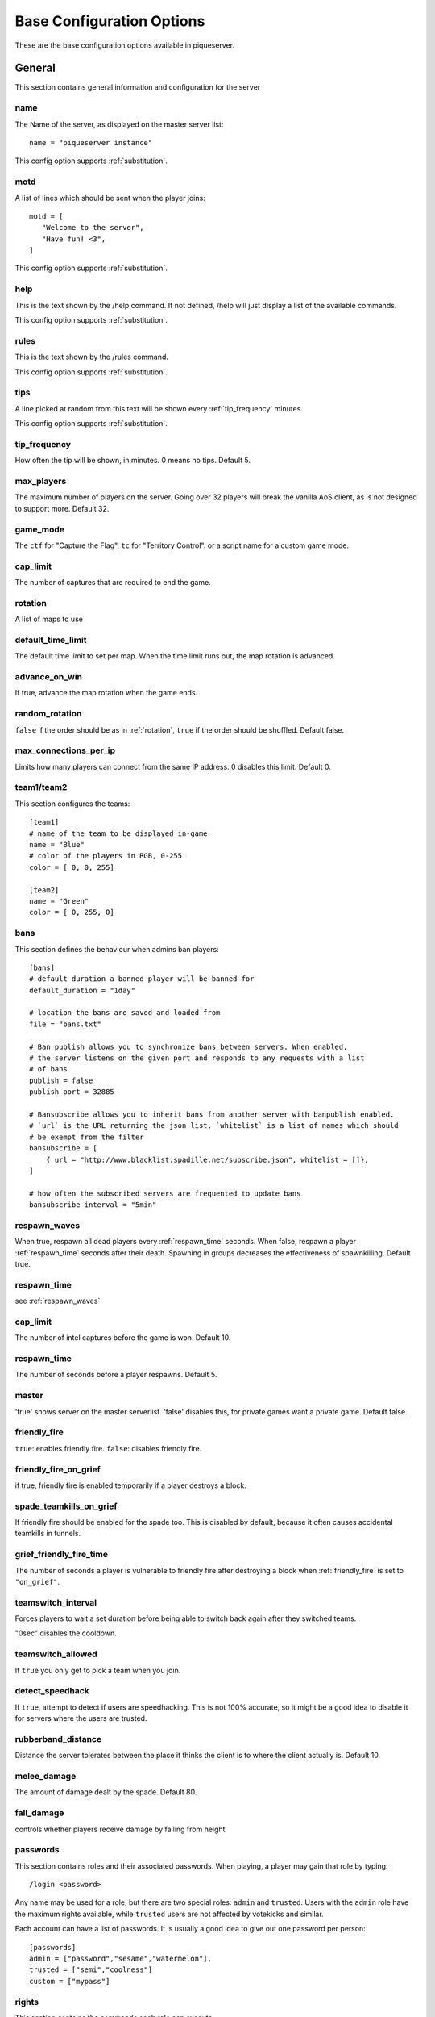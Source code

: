 Base Configuration Options
==========================

These are the base configuration options available in piqueserver.

General
-------

This section contains general information and configuration for the server

name
++++

The Name of the server, as displayed on the master server list::

    name = "piqueserver instance"

This config option supports :ref:`substitution`.

motd
++++

A list of lines which should be sent when the player joins::

    motd = [
       "Welcome to the server",
       "Have fun! <3",
    ]

This config option supports :ref:`substitution`.

help
++++

This is the text shown by the /help command. If not defined, /help will
just display a list of the available commands.

This config option supports :ref:`substitution`.

rules
+++++

This is the text shown by the /rules command.

This config option supports :ref:`substitution`.

tips
++++

A line picked at random from this text will be shown every :ref:`tip_frequency` minutes.

This config option supports :ref:`substitution`.

.. _tip_frequency:

tip_frequency
+++++++++++++

How often the tip will be shown, in minutes. 0 means no tips. Default 5.

max_players
+++++++++++

The maximum number of players on the server. Going over 32 players will break
the vanilla AoS client, as is not designed to support more. Default 32.

game_mode
+++++++++

The ``ctf`` for "Capture the Flag", ``tc`` for "Territory Control". or a script
name for a custom game mode.

cap_limit
+++++++++

The number of captures that are required to end the game.

.. _rotation:

rotation
++++++++

A list of maps to use

default_time_limit
++++++++++++++++++

The default time limit to set per map. When the time limit runs out, the map rotation is advanced.

advance_on_win
++++++++++++++

If true, advance the map rotation when the game ends.

random_rotation
+++++++++++++++

``false`` if the order should be as in :ref:`rotation`, ``true`` if the order
should be shuffled. Default false.

max_connections_per_ip
++++++++++++++++++++++

Limits how many players can connect from the same IP address. 0 disables this limit. Default 0.

team1/team2
+++++++++++

This section configures the teams::

    [team1]
    # name of the team to be displayed in-game
    name = "Blue"
    # color of the players in RGB, 0-255
    color = [ 0, 0, 255]

    [team2]
    name = "Green"
    color = [ 0, 255, 0]

bans
++++

This section defines the behaviour when admins ban players::

    [bans]
    # default duration a banned player will be banned for
    default_duration = "1day"

    # location the bans are saved and loaded from
    file = "bans.txt"

    # Ban publish allows you to synchronize bans between servers. When enabled,
    # the server listens on the given port and responds to any requests with a list
    # of bans
    publish = false
    publish_port = 32885

    # Bansubscribe allows you to inherit bans from another server with banpublish enabled.
    # `url` is the URL returning the json list, `whitelist` is a list of names which should
    # be exempt from the filter
    bansubscribe = [
        { url = "http://www.blacklist.spadille.net/subscribe.json", whitelist = []},
    ]

    # how often the subscribed servers are frequented to update bans
    bansubscribe_interval = "5min"

.. _respawn_waves:

respawn_waves
+++++++++++++

When true, respawn all dead players every :ref:`respawn_time` seconds. When
false, respawn a player :ref:`respawn_time` seconds after their death. Spawning
in groups decreases the effectiveness of spawnkilling. Default true.

.. _respawn_time:

respawn_time
++++++++++++

see :ref:`respawn_waves`

cap_limit
+++++++++

The number of intel captures before the game is won. Default 10.


respawn_time
++++++++++++

The number of seconds before a player respawns. Default 5.

master
++++++

'true' shows server on the master serverlist. 'false' disables this, for
private games want a private game. Default false.

friendly_fire
+++++++++++++

``true``: enables friendly fire.
``false``: disables friendly fire.

.. _friendly_fire_on_grief:

friendly_fire_on_grief
++++++++++++++++++++++
if true, friendly fire is enabled temporarily if a player destroys a block.

spade_teamkills_on_grief
++++++++++++++++++++++++
If friendly fire should be enabled for the spade too. This is disabled by
default, because it often causes accidental teamkills in tunnels.

grief_friendly_fire_time
++++++++++++++++++++++++

The number of seconds a player is vulnerable to friendly fire after destroying
a block when :ref:`friendly_fire` is set to ``"on_grief"``.

teamswitch_interval
+++++++++++++++++++

Forces players to wait a set duration before being able to switch back
again after they switched teams.

"0sec" disables the cooldown.

teamswitch_allowed
++++++++++++++++++

If ``true`` you only get to pick a team when you join.

detect_speedhack
++++++++++++++++

If ``true``, attempt to detect if users are speedhacking. This is not 100%
accurate, so it might be a good idea to disable it for servers where the users
are trusted.

rubberband_distance
+++++++++++++++++++

Distance the server tolerates between the place it thinks the client is to where the client actually is.
Default 10.

melee_damage
++++++++++++

The amount of damage dealt by the spade. Default 80.

fall_damage
+++++++++++

controls whether players receive damage by falling from height

passwords
+++++++++

This section contains roles and their associated passwords. When playing, a
player may gain that role by typing::

    /login <password>

Any name may be used for a role, but there are two special roles:
``admin`` and ``trusted``. Users with the ``admin`` role have the maximum rights
available, while ``trusted`` users are not affected by votekicks and similar.

Each account can have a list of passwords. It is usually a good idea to give
out one password per person::

    [passwords]
    admin = ["password","sesame","watermelon"],
    trusted = ["semi","coolness"]
    custom = ["mypass"]

rights
++++++

This section contains the commands each role can execute.

scripts
+++++++

.. TODO Document this on a separate page

Piqueserver ships with a set of scripts you can use to customize the features
of your server. They are loaded in order, "on top of" each other.

Scripts can either be absolute python import paths
(``piqueserver.scripts.aimbot2``) or the name of scripts in the scripts folder,
excluding the file extension (``mycustomscript`` for a script at
``scripts/mycustomscript.py``)::

    scripts = [
        "piqueserver.scripts.rollback",
        "piqueserver.scripts.protect",
        "myscript",
    ]

Logging
+++++++

Piqueserver can log events that happen to a text file::

    [logging]
    # set log level
    # log levels in decending order: debug, info, warn, error, critical
    loglevel = "info"
    # the logfile to log to
    # relative paths are resolved relative to the config directory; parent
    # directories are created as necessary
    # empty string disables logging
    logfile = "./logs/log.txt"

    # Write a new log file each day
    rotate_daily = true

    # enable profiling
    profile = false

ssh
+++

This section controls `SSH`_ "manhole" access to the server. This allows you
access to a python shell. This is mainly useful for debugging. If you don't know
what you are doing, you should leave it disabled::

    [ssh]
    enabled = false
    port = 32887

    [ssh.users]
    # user = password
    # pairs for credentials allowed to login to the ssh server
    # WARNING: keep these credentials secure since this gives console access to the server
    # on which piqueserver is running!
    user1 = "ssh_pass_change_this"

.. _ssh: http://en.wikipedia.org/wiki/Secure_Shell

status_server
+++++++++++++

The status server is a built-in web server that displays information about the
server and connected players::

    [status_server]
    enabled = true
    # the port to listen on
    port = 32886
    # write an access log
    logging = false

server_prefix
+++++++++++++

When the server sends messages to users, the message is prefixed with the characters in server_prefix.

user_blocks_only
++++++++++++++++

Controls whether users can affect the map's initial blocks.

logfile
+++++++

The file where the server log is recorded. Relative paths are resolved relative
to the configuration directory. For example if the logfile is `./logs/log.txt`,
this will be in the `logs` subdirectory of the config directory.

balanced_teams
++++++++++++++

If 0, any permutation of teams is allowed. If 1 or greater, players are not
allowed to join a team if that would mean the difference in players count
between the two teams is more than the ``balanced_teams`` value. Default 2.

login_retries
+++++++++++++

The number of /login attempts allowed before users are auto-kicked. Default 3.

irc
+++

This section configures an IRC chatbot that reports server events in the given channel::

    [irc]
    enabled = false
    # IRC login details
    nickname = "piqueserver"
    username = "piqueserver"
    realname = "piqueserver"
    server = "irc.quakenet.org"
    port = 6667

    # channel to join into
    channel = "#piquserver-bots"
    # password for the channel
    password = ""

    # prefixes irc users must use for bot to process as command or to send to game chat
    commandprefix = "!"
    chatprefix = "."

set_god_build
+++++++++++++

Put the player into god build mode automatically when entering god mode

time_announcements
++++++++++++++++++

Configure the times that announcements about the remaining time should be made.
This value is a list of times remaining in seconds.

ip_getter
+++++++++

Optionally override the service used to fetch the server's public ip address.
Eg. `"https://api.ipify.org"`. If this is set to an empty string,
IP getting is disabled.

Note: this url must return solely the ip address in the response body.

release_notifications
+++++++++++++++++++++

Check github for new releases and notify admins if new releases are found. Default True.

everyone_is_admin
+++++++++++++++++

Set `everyone_is_admin` to true to automatically log all players in as admin on
join.  Possibly useful for testing purposes.
